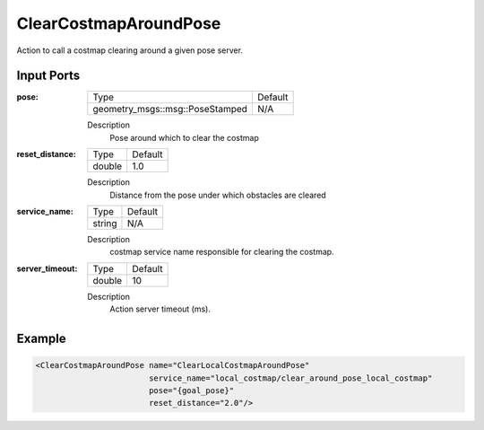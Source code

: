 .. _bt_clear_costmap_around_pose_action:


ClearCostmapAroundPose
======================

Action to call a costmap clearing around a given pose server.

Input Ports
-----------

:pose:

  =============================== =======
  Type                            Default
  ------------------------------- -------
  geometry_msgs::msg::PoseStamped N/A
  =============================== =======

  Description
    	Pose around which to clear the costmap

:reset_distance:

  ============== =======
  Type           Default
  -------------- -------
  double         1.0
  ============== =======

  Description
    	Distance from the pose under which obstacles are cleared

:service_name:

  ============== =======
  Type           Default
  -------------- -------
  string         N/A
  ============== =======

  Description
    	costmap service name responsible for clearing the costmap.

:server_timeout:

  ============== =======
  Type           Default
  -------------- -------
  double         10
  ============== =======

  Description
    	Action server timeout (ms).

Example
-------

.. code-block:: xml

  <ClearCostmapAroundPose name="ClearLocalCostmapAroundPose" 
                          service_name="local_costmap/clear_around_pose_local_costmap" 
                          pose="{goal_pose}" 
                          reset_distance="2.0"/>